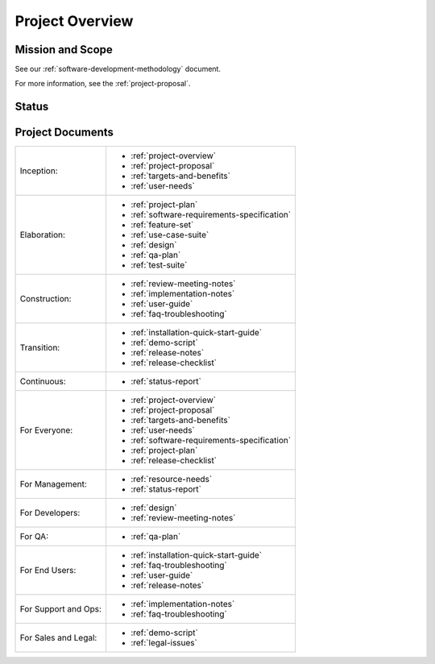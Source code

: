 .. _project-overview:

================
Project Overview
================

Mission and Scope
=================

.. todo:: Answer these questions in your own words

.. question:: What problem does this project address?

.. 2-4 SENTENCE PROBLEM

.. question:: What is the goal of this project?

.. 2-4 SENTENCE GOAL

.. question:: What is the scope of this project?

.. 2-4 SENTENCE SCOPE

.. question:: What development methodology is being used?

See our :ref:`software-development-methodology` document.

.. question:: Where should a new team member start?

For more information, see the :ref:`project-proposal`.

Status
======

.. todo:: Briefly describe the status of this project. E.g., what phase are you in? And, what is
   your next major milestone? Detailed project status is written in the status reports, not here.

Project Documents
=================

+----------------------+----------------------------------------------+
| Inception:           | * :ref:`project-overview`                    |
|                      | * :ref:`project-proposal`                    |
|                      | * :ref:`targets-and-benefits`                |
|                      | * :ref:`user-needs`                          |
+----------------------+----------------------------------------------+
| Elaboration:         | * :ref:`project-plan`                        |
|                      | * :ref:`software-requirements-specification` |
|                      | * :ref:`feature-set`                         |
|                      | * :ref:`use-case-suite`                      |
|                      | * :ref:`design`                              |
|                      | * :ref:`qa-plan`                             |
|                      | * :ref:`test-suite`                          |
+----------------------+----------------------------------------------+
| Construction:        | * :ref:`review-meeting-notes`                |
|                      | * :ref:`implementation-notes`                |
|                      | * :ref:`user-guide`                          |
|                      | * :ref:`faq-troubleshooting`                 |
+----------------------+----------------------------------------------+
| Transition:          | * :ref:`installation-quick-start-guide`      |
|                      | * :ref:`demo-script`                         |
|                      | * :ref:`release-notes`                       |
|                      | * :ref:`release-checklist`                   |
+----------------------+----------------------------------------------+
| Continuous:          | * :ref:`status-report`                       |
+----------------------+----------------------------------------------+
| For Everyone:        | * :ref:`project-overview`                    |
|                      | * :ref:`project-proposal`                    |
|                      | * :ref:`targets-and-benefits`                |
|                      | * :ref:`user-needs`                          |
|                      | * :ref:`software-requirements-specification` |
|                      | * :ref:`project-plan`                        |
|                      | * :ref:`release-checklist`                   |
+----------------------+----------------------------------------------+
| For Management:      | * :ref:`resource-needs`                      |
|                      | * :ref:`status-report`                       |
+----------------------+----------------------------------------------+
| For Developers:      | * :ref:`design`                              |
|                      | * :ref:`review-meeting-notes`                |
+----------------------+----------------------------------------------+
| For QA:              | * :ref:`qa-plan`                             |
+----------------------+----------------------------------------------+
| For End Users:       | * :ref:`installation-quick-start-guide`      |
|                      | * :ref:`faq-troubleshooting`                 |
|                      | * :ref:`user-guide`                          |
|                      | * :ref:`release-notes`                       |
+----------------------+----------------------------------------------+
| For Support and Ops: | * :ref:`implementation-notes`                |
|                      | * :ref:`faq-troubleshooting`                 |
+----------------------+----------------------------------------------+
| For Sales and Legal: | * :ref:`demo-script`                         |
|                      | * :ref:`legal-issues`                        |
+----------------------+----------------------------------------------+
